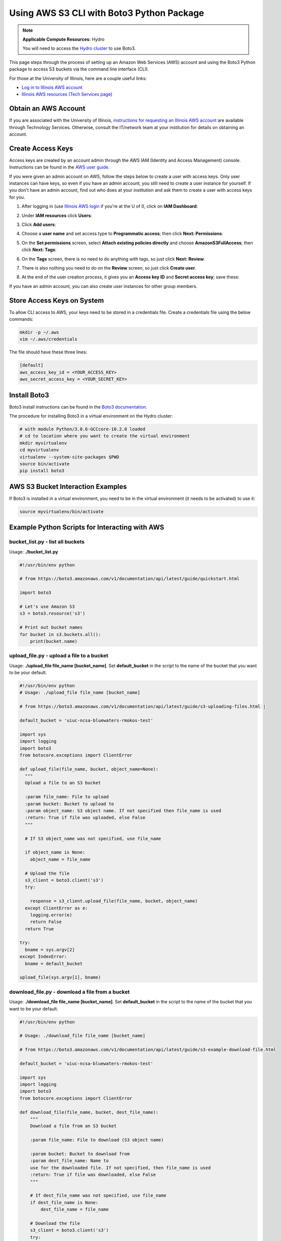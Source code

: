 .. _aws:

Using AWS S3 CLI with Boto3 Python Package
===========================================

.. note::

   **Applicable Compute Resources:** Hydro

   You will need to access the `Hydro cluster <https://newfrontiers.illinois.edu/hydro/>`_ to use Boto3.

This page steps through the process of setting up an Amazon Web Services (AWS) account and using the Boto3 Python package to access S3 buckets via the command line interface (CLI).

For those at the University of Illinois, here are a couple useful links:

- `Log in to Illinois AWS account <https://aws.illinois.edu/>`_
- `Illinois AWS resources (Tech Services page) <https://answers.uillinois.edu/illinois/search.php?q=AWS>`_

.. _aws_account:

Obtain an AWS Account
----------------------

If you are associated with the University of Illinois, `instructions for requesting an Illinois AWS account <https://answers.uillinois.edu/illinois/63359>`_ are available through Technology Services. Otherwise, consult the IT/network team at your institution for details on obtaining an account.

.. _access_key:

Create Access Keys
-------------------

Access keys are created by an account admin through the AWS IAM (Identity and Access Management) console. Instructions can be found in the `AWS user guide <https://docs.aws.amazon.com/IAM/latest/UserGuide/id_credentials_access-keys.html#Using_CreateAccessKey>`_.

If you were given an admin account on AWS, follow the steps below to create a user with access keys. Only user instances can have keys, so even if you have an admin account, you still need to create a user instance for yourself. If you don't have an admin account, find out who does at your institution and ask them to create a user with access keys for you.

#. After logging in (use `Illinois AWS login <https://aws.illinois.edu/>`_ if you're at the U of I), click on **IAM Dashboard**:

   .. image:: images/aws_boto3/boto_step1.png

#. Under **IAM resources** click **Users**:

   .. image:: images/aws_boto3/boto_step2.png

#. Click **Add users**:

   .. image:: images/aws_boto3/boto_step3.png

#. Choose a **user name** and set access type to **Programmatic access**; then click **Next: Permissions**:

   .. image:: images/aws_boto3/boto_step4.png

#. On the **Set permissions** screen, select **Attach existing policies directly** and choose **AmazonS3FullAccess**; then click **Next: Tags**:

   .. image:: images/aws_boto3/boto_step5.png

#. On the **Tags** screen, there is no need to do anything with tags, so just click **Next: Review**.

#. There is also nothing you need to do on the **Review** screen, so just click **Create user**.

#. At the end of the user creation process, it gives you an **Access key ID** and **Secret access key**; save these:

   .. image:: images/aws_boto3/boto_step6.png

If you have an admin account, you can also create user instances for other group members.

Store Access Keys on System
-----------------------------

To allow CLI access to AWS, your keys need to be stored in a credentials file. Create a credentials file using the below commands:

.. code-block::  

  mkdir -p ~/.aws 
  vim ~/.aws/credentials
  
The file should have these three lines:

.. code-block::         

  [default]
  aws_access_key_id = <YOUR_ACCESS_KEY>
  aws_secret_access_key = <YOUR_SECRET_KEY>

Install Boto3
--------------

Boto3 install instructions can be found in the `Boto3 documentation <https://boto3.amazonaws.com/v1/documentation/api/latest/guide/quickstart.html>`_.

The procedure for installing Boto3 in a virtual environment on the Hydro cluster:

.. code-block::    

  # with module Python/3.8.6-GCCcore-10.2.0 loaded       
  # cd to location where you want to create the virtual environment 
  mkdir myvirtualenv                                         
  cd myvirtualenv                                        
  virtualenv --system-site-packages $PWD                  
  source bin/activate                                  
  pip install boto3                               

AWS S3 Bucket Interaction Examples
------------------------------------

If Boto3 is installed in a virtual environment, you need to be in the virtual environment (it needs to be activated) to use it:

.. code-block::  

  source myvirtualenv/bin/activate

Example Python Scripts for Interacting with AWS
-------------------------------------------------

bucket_list.py - list all buckets
~~~~~~~~~~~~~~~~~~~~~~~~~~~~~~~~~~~

Usage: **./bucket_list.py**

.. code-block:: 
                                                                       
    #!/usr/bin/env python                                              
                                                                       
    # from https://boto3.amazonaws.com/v1/documentation/api/latest/guide/quickstart.html 
                                                                       
    import boto3                                                       
                                                                       
    # Let's use Amazon S3                                              
    s3 = boto3.resource('s3')                                          
                                                                       
    # Print out bucket names                                           
    for bucket in s3.buckets.all():                                   
        print(bucket.name)                                             


upload_file.py - upload a file to a bucket
~~~~~~~~~~~~~~~~~~~~~~~~~~~~~~~~~~~~~~~~~~~~~

Usage: **./upload_file file_name [bucket_name]**. Set **default_bucket** in the script to the name of the bucket that you want to be your default.

.. code-block::     

  #!/usr/bin/env python                               
  # Usage: ./upload_file file_name [bucket_name]            
                                                                
  # from https://boto3.amazonaws.com/v1/documentation/api/latest/guide/s3-uploading-files.html |

  default_bucket = 'uiuc-ncsa-bluewaters-rmokos-test'            

  import sys                                                         
  import logging                                                     
  import boto3                                                       
  from botocore.exceptions import ClientError                        
                                                                       
  def upload_file(file_name, bucket, object_name=None):              
    """                                                            
    Upload a file to an S3 bucket                                  
                                                                       
    :param file_name: File to upload                               
    :param bucket: Bucket to upload to                             
    :param object_name: S3 object name. If not specified then file_name is used 
    :return: True if file was uploaded, else False                 
    """                                                            
                                                                       
    # If S3 object_name was not specified, use file_name           
                                                                       
    if object_name is None:                                        
      object_name = file_name                                    
                                                                       
    # Upload the file                                              
    s3_client = boto3.client('s3')                                 
    try:                                                           
                                                                       
      response = s3_client.upload_file(file_name, bucket, object_name) 
    except ClientError as e:                                       
      logging.error(e)                                           
      return False                                               
    return True                                                    
                                                                       
  try:                                                               
    bname = sys.argv[2]                                            
  except IndexError:                                                 
    bname = default_bucket                                         
                                                                       
  upload_file(sys.argv[1], bname)                                   

download_file.py - download a file from a bucket
~~~~~~~~~~~~~~~~~~~~~~~~~~~~~~~~~~~~~~~~~~~~~~~~~~

Usage: **./download_file file_name [bucket_name]**. Set **default_bucket** in the script to the name of the bucket that you want to be your default.

.. code-block::                                                                    
                                                                       
    #!/usr/bin/env python                                              
                                                                       
    # Usage: ./download_file file_name [bucket_name]                   
                                                                       
    # from https://boto3.amazonaws.com/v1/documentation/api/latest/guide/s3-example-download-file.html 
                                                                       
    default_bucket = 'uiuc-ncsa-bluewaters-rmokos-test'                
                                                                       
    import sys                                                         
    import logging                                                     
    import boto3                                                       
    from botocore.exceptions import ClientError                        
                                                                       
    def download_file(file_name, bucket, dest_file_name):              
        """                                                            
        Download a file from an S3 bucket                              
                                                                       
        :param file_name: File to download (S3 object name)            
                                                                       
        :param bucket: Bucket to download from                         
        :param dest_file_name: Name to                                 
        use for the downloaded file. If not specified, then file_name is used 
        :return: True if file was downloaded, else False               
        """                                                            
                                                                       
        # If dest_file_name was not specified, use file_name           
        if dest_file_name is None:                                     
            dest_file_name = file_name                                 
                                                                       
        # Download the file                                            
        s3_client = boto3.client('s3')                                 
        try:                                                           
                                                                       
          response = s3_client.download_file(bucket, file_name, dest_file_name) 
        except ClientError as e:                                       
            logging.error(e)                                           
            return False                                               
        return True                                                    
                                                                       
    try:                                                               
        bname = sys.argv[2]                                            
    except IndexError:                                                 
        bname = default_bucket                                         
                                                                       
    download_file(sys.argv[1], bname, sys.argv[1])                     


Hydro <=> AWS Transfer Rates
-----------------------------

The measured time for uploading a tiny file (a few bytes) using **time -p** on the Python script was 0.78 sec, and the time for downloading was 0.86 sec. 
Considering these to be *overhead* times, they were subtracted from the measured times for 1MB and 10GB transfers to get the times and transfer rates below. 
Note that the 1MB file was 2^20 bytes, and the 10GB file was 10*2^30 bytes. 
More tests were not performed due to cost concerns (Amazon charges based on the amount of data transferred).

Upload from Hydro to AWS
~~~~~~~~~~~~~~~~~~~~~~~~

========= ========== =============
File Size Time (sec) Transfer Rate
========= ========== =============
1 MB      0.17       5.9 MB/sec
10 GB     51.89      197.3 MB/sec
========= ========== =============

Download from AWS to Hydro
~~~~~~~~~~~~~~~~~~~~~~~~~~

========= ========== =============
File Size Time (sec) Transfer Rate
========= ========== =============
1 MB      0.12       8.3 MB/sec
10 GB     34.43      297.4 MB/sec
========= ========== =============
